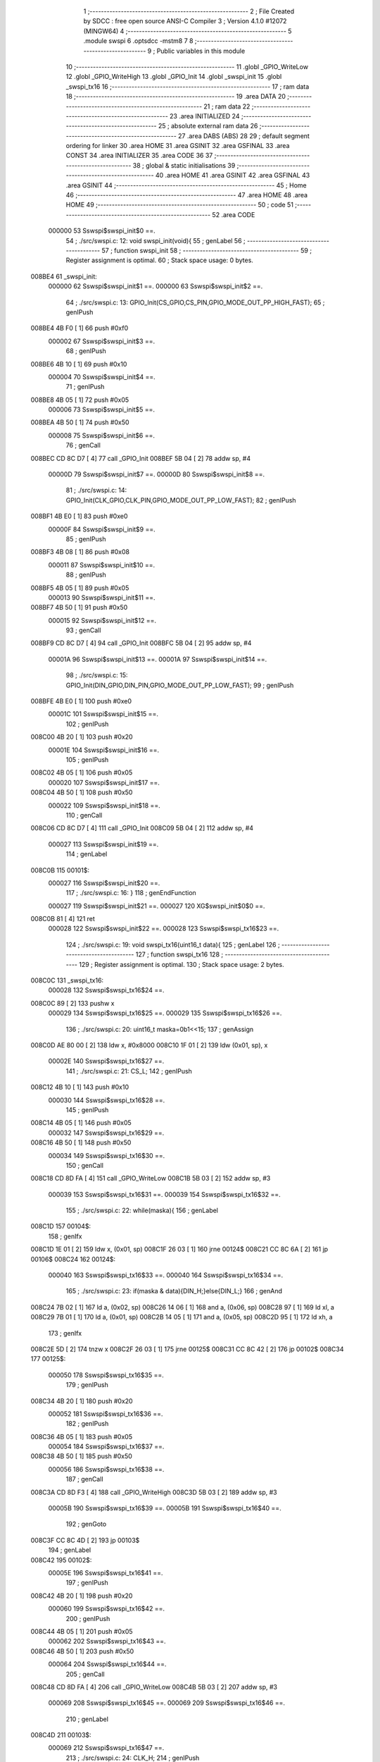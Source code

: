                                       1 ;--------------------------------------------------------
                                      2 ; File Created by SDCC : free open source ANSI-C Compiler
                                      3 ; Version 4.1.0 #12072 (MINGW64)
                                      4 ;--------------------------------------------------------
                                      5 	.module swspi
                                      6 	.optsdcc -mstm8
                                      7 	
                                      8 ;--------------------------------------------------------
                                      9 ; Public variables in this module
                                     10 ;--------------------------------------------------------
                                     11 	.globl _GPIO_WriteLow
                                     12 	.globl _GPIO_WriteHigh
                                     13 	.globl _GPIO_Init
                                     14 	.globl _swspi_init
                                     15 	.globl _swspi_tx16
                                     16 ;--------------------------------------------------------
                                     17 ; ram data
                                     18 ;--------------------------------------------------------
                                     19 	.area DATA
                                     20 ;--------------------------------------------------------
                                     21 ; ram data
                                     22 ;--------------------------------------------------------
                                     23 	.area INITIALIZED
                                     24 ;--------------------------------------------------------
                                     25 ; absolute external ram data
                                     26 ;--------------------------------------------------------
                                     27 	.area DABS (ABS)
                                     28 
                                     29 ; default segment ordering for linker
                                     30 	.area HOME
                                     31 	.area GSINIT
                                     32 	.area GSFINAL
                                     33 	.area CONST
                                     34 	.area INITIALIZER
                                     35 	.area CODE
                                     36 
                                     37 ;--------------------------------------------------------
                                     38 ; global & static initialisations
                                     39 ;--------------------------------------------------------
                                     40 	.area HOME
                                     41 	.area GSINIT
                                     42 	.area GSFINAL
                                     43 	.area GSINIT
                                     44 ;--------------------------------------------------------
                                     45 ; Home
                                     46 ;--------------------------------------------------------
                                     47 	.area HOME
                                     48 	.area HOME
                                     49 ;--------------------------------------------------------
                                     50 ; code
                                     51 ;--------------------------------------------------------
                                     52 	.area CODE
                           000000    53 	Sswspi$swspi_init$0 ==.
                                     54 ;	./src/swspi.c: 12: void swspi_init(void){
                                     55 ; genLabel
                                     56 ;	-----------------------------------------
                                     57 ;	 function swspi_init
                                     58 ;	-----------------------------------------
                                     59 ;	Register assignment is optimal.
                                     60 ;	Stack space usage: 0 bytes.
      008BE4                         61 _swspi_init:
                           000000    62 	Sswspi$swspi_init$1 ==.
                           000000    63 	Sswspi$swspi_init$2 ==.
                                     64 ;	./src/swspi.c: 13: GPIO_Init(CS_GPIO,CS_PIN,GPIO_MODE_OUT_PP_HIGH_FAST);
                                     65 ; genIPush
      008BE4 4B F0            [ 1]   66 	push	#0xf0
                           000002    67 	Sswspi$swspi_init$3 ==.
                                     68 ; genIPush
      008BE6 4B 10            [ 1]   69 	push	#0x10
                           000004    70 	Sswspi$swspi_init$4 ==.
                                     71 ; genIPush
      008BE8 4B 05            [ 1]   72 	push	#0x05
                           000006    73 	Sswspi$swspi_init$5 ==.
      008BEA 4B 50            [ 1]   74 	push	#0x50
                           000008    75 	Sswspi$swspi_init$6 ==.
                                     76 ; genCall
      008BEC CD 8C D7         [ 4]   77 	call	_GPIO_Init
      008BEF 5B 04            [ 2]   78 	addw	sp, #4
                           00000D    79 	Sswspi$swspi_init$7 ==.
                           00000D    80 	Sswspi$swspi_init$8 ==.
                                     81 ;	./src/swspi.c: 14: GPIO_Init(CLK_GPIO,CLK_PIN,GPIO_MODE_OUT_PP_LOW_FAST);
                                     82 ; genIPush
      008BF1 4B E0            [ 1]   83 	push	#0xe0
                           00000F    84 	Sswspi$swspi_init$9 ==.
                                     85 ; genIPush
      008BF3 4B 08            [ 1]   86 	push	#0x08
                           000011    87 	Sswspi$swspi_init$10 ==.
                                     88 ; genIPush
      008BF5 4B 05            [ 1]   89 	push	#0x05
                           000013    90 	Sswspi$swspi_init$11 ==.
      008BF7 4B 50            [ 1]   91 	push	#0x50
                           000015    92 	Sswspi$swspi_init$12 ==.
                                     93 ; genCall
      008BF9 CD 8C D7         [ 4]   94 	call	_GPIO_Init
      008BFC 5B 04            [ 2]   95 	addw	sp, #4
                           00001A    96 	Sswspi$swspi_init$13 ==.
                           00001A    97 	Sswspi$swspi_init$14 ==.
                                     98 ;	./src/swspi.c: 15: GPIO_Init(DIN_GPIO,DIN_PIN,GPIO_MODE_OUT_PP_LOW_FAST);
                                     99 ; genIPush
      008BFE 4B E0            [ 1]  100 	push	#0xe0
                           00001C   101 	Sswspi$swspi_init$15 ==.
                                    102 ; genIPush
      008C00 4B 20            [ 1]  103 	push	#0x20
                           00001E   104 	Sswspi$swspi_init$16 ==.
                                    105 ; genIPush
      008C02 4B 05            [ 1]  106 	push	#0x05
                           000020   107 	Sswspi$swspi_init$17 ==.
      008C04 4B 50            [ 1]  108 	push	#0x50
                           000022   109 	Sswspi$swspi_init$18 ==.
                                    110 ; genCall
      008C06 CD 8C D7         [ 4]  111 	call	_GPIO_Init
      008C09 5B 04            [ 2]  112 	addw	sp, #4
                           000027   113 	Sswspi$swspi_init$19 ==.
                                    114 ; genLabel
      008C0B                        115 00101$:
                           000027   116 	Sswspi$swspi_init$20 ==.
                                    117 ;	./src/swspi.c: 16: }
                                    118 ; genEndFunction
                           000027   119 	Sswspi$swspi_init$21 ==.
                           000027   120 	XG$swspi_init$0$0 ==.
      008C0B 81               [ 4]  121 	ret
                           000028   122 	Sswspi$swspi_init$22 ==.
                           000028   123 	Sswspi$swspi_tx16$23 ==.
                                    124 ;	./src/swspi.c: 19: void swspi_tx16(uint16_t data){
                                    125 ; genLabel
                                    126 ;	-----------------------------------------
                                    127 ;	 function swspi_tx16
                                    128 ;	-----------------------------------------
                                    129 ;	Register assignment is optimal.
                                    130 ;	Stack space usage: 2 bytes.
      008C0C                        131 _swspi_tx16:
                           000028   132 	Sswspi$swspi_tx16$24 ==.
      008C0C 89               [ 2]  133 	pushw	x
                           000029   134 	Sswspi$swspi_tx16$25 ==.
                           000029   135 	Sswspi$swspi_tx16$26 ==.
                                    136 ;	./src/swspi.c: 20: uint16_t maska=0b1<<15; 
                                    137 ; genAssign
      008C0D AE 80 00         [ 2]  138 	ldw	x, #0x8000
      008C10 1F 01            [ 2]  139 	ldw	(0x01, sp), x
                           00002E   140 	Sswspi$swspi_tx16$27 ==.
                                    141 ;	./src/swspi.c: 21: CS_L;										
                                    142 ; genIPush
      008C12 4B 10            [ 1]  143 	push	#0x10
                           000030   144 	Sswspi$swspi_tx16$28 ==.
                                    145 ; genIPush
      008C14 4B 05            [ 1]  146 	push	#0x05
                           000032   147 	Sswspi$swspi_tx16$29 ==.
      008C16 4B 50            [ 1]  148 	push	#0x50
                           000034   149 	Sswspi$swspi_tx16$30 ==.
                                    150 ; genCall
      008C18 CD 8D FA         [ 4]  151 	call	_GPIO_WriteLow
      008C1B 5B 03            [ 2]  152 	addw	sp, #3
                           000039   153 	Sswspi$swspi_tx16$31 ==.
                           000039   154 	Sswspi$swspi_tx16$32 ==.
                                    155 ;	./src/swspi.c: 22: while(maska){
                                    156 ; genLabel
      008C1D                        157 00104$:
                                    158 ; genIfx
      008C1D 1E 01            [ 2]  159 	ldw	x, (0x01, sp)
      008C1F 26 03            [ 1]  160 	jrne	00124$
      008C21 CC 8C 6A         [ 2]  161 	jp	00106$
      008C24                        162 00124$:
                           000040   163 	Sswspi$swspi_tx16$33 ==.
                           000040   164 	Sswspi$swspi_tx16$34 ==.
                                    165 ;	./src/swspi.c: 23: if(maska & data){DIN_H;}else{DIN_L;}
                                    166 ; genAnd
      008C24 7B 02            [ 1]  167 	ld	a, (0x02, sp)
      008C26 14 06            [ 1]  168 	and	a, (0x06, sp)
      008C28 97               [ 1]  169 	ld	xl, a
      008C29 7B 01            [ 1]  170 	ld	a, (0x01, sp)
      008C2B 14 05            [ 1]  171 	and	a, (0x05, sp)
      008C2D 95               [ 1]  172 	ld	xh, a
                                    173 ; genIfx
      008C2E 5D               [ 2]  174 	tnzw	x
      008C2F 26 03            [ 1]  175 	jrne	00125$
      008C31 CC 8C 42         [ 2]  176 	jp	00102$
      008C34                        177 00125$:
                           000050   178 	Sswspi$swspi_tx16$35 ==.
                                    179 ; genIPush
      008C34 4B 20            [ 1]  180 	push	#0x20
                           000052   181 	Sswspi$swspi_tx16$36 ==.
                                    182 ; genIPush
      008C36 4B 05            [ 1]  183 	push	#0x05
                           000054   184 	Sswspi$swspi_tx16$37 ==.
      008C38 4B 50            [ 1]  185 	push	#0x50
                           000056   186 	Sswspi$swspi_tx16$38 ==.
                                    187 ; genCall
      008C3A CD 8D F3         [ 4]  188 	call	_GPIO_WriteHigh
      008C3D 5B 03            [ 2]  189 	addw	sp, #3
                           00005B   190 	Sswspi$swspi_tx16$39 ==.
                           00005B   191 	Sswspi$swspi_tx16$40 ==.
                                    192 ; genGoto
      008C3F CC 8C 4D         [ 2]  193 	jp	00103$
                                    194 ; genLabel
      008C42                        195 00102$:
                           00005E   196 	Sswspi$swspi_tx16$41 ==.
                                    197 ; genIPush
      008C42 4B 20            [ 1]  198 	push	#0x20
                           000060   199 	Sswspi$swspi_tx16$42 ==.
                                    200 ; genIPush
      008C44 4B 05            [ 1]  201 	push	#0x05
                           000062   202 	Sswspi$swspi_tx16$43 ==.
      008C46 4B 50            [ 1]  203 	push	#0x50
                           000064   204 	Sswspi$swspi_tx16$44 ==.
                                    205 ; genCall
      008C48 CD 8D FA         [ 4]  206 	call	_GPIO_WriteLow
      008C4B 5B 03            [ 2]  207 	addw	sp, #3
                           000069   208 	Sswspi$swspi_tx16$45 ==.
                           000069   209 	Sswspi$swspi_tx16$46 ==.
                                    210 ; genLabel
      008C4D                        211 00103$:
                           000069   212 	Sswspi$swspi_tx16$47 ==.
                                    213 ;	./src/swspi.c: 24: CLK_H;
                                    214 ; genIPush
      008C4D 4B 08            [ 1]  215 	push	#0x08
                           00006B   216 	Sswspi$swspi_tx16$48 ==.
                                    217 ; genIPush
      008C4F 4B 05            [ 1]  218 	push	#0x05
                           00006D   219 	Sswspi$swspi_tx16$49 ==.
      008C51 4B 50            [ 1]  220 	push	#0x50
                           00006F   221 	Sswspi$swspi_tx16$50 ==.
                                    222 ; genCall
      008C53 CD 8D F3         [ 4]  223 	call	_GPIO_WriteHigh
      008C56 5B 03            [ 2]  224 	addw	sp, #3
                           000074   225 	Sswspi$swspi_tx16$51 ==.
                           000074   226 	Sswspi$swspi_tx16$52 ==.
                                    227 ;	./src/swspi.c: 25: maska = maska >> 1;
                                    228 ; genRightShiftLiteral
      008C58 04 01            [ 1]  229 	srl	(0x01, sp)
      008C5A 06 02            [ 1]  230 	rrc	(0x02, sp)
                           000078   231 	Sswspi$swspi_tx16$53 ==.
                                    232 ;	./src/swspi.c: 26: CLK_L;
                                    233 ; genIPush
      008C5C 4B 08            [ 1]  234 	push	#0x08
                           00007A   235 	Sswspi$swspi_tx16$54 ==.
                                    236 ; genIPush
      008C5E 4B 05            [ 1]  237 	push	#0x05
                           00007C   238 	Sswspi$swspi_tx16$55 ==.
      008C60 4B 50            [ 1]  239 	push	#0x50
                           00007E   240 	Sswspi$swspi_tx16$56 ==.
                                    241 ; genCall
      008C62 CD 8D FA         [ 4]  242 	call	_GPIO_WriteLow
      008C65 5B 03            [ 2]  243 	addw	sp, #3
                           000083   244 	Sswspi$swspi_tx16$57 ==.
                           000083   245 	Sswspi$swspi_tx16$58 ==.
                                    246 ; genGoto
      008C67 CC 8C 1D         [ 2]  247 	jp	00104$
                                    248 ; genLabel
      008C6A                        249 00106$:
                           000086   250 	Sswspi$swspi_tx16$59 ==.
                                    251 ;	./src/swspi.c: 28: CS_H;
                                    252 ; genIPush
      008C6A 4B 10            [ 1]  253 	push	#0x10
                           000088   254 	Sswspi$swspi_tx16$60 ==.
                                    255 ; genIPush
      008C6C 4B 05            [ 1]  256 	push	#0x05
                           00008A   257 	Sswspi$swspi_tx16$61 ==.
      008C6E 4B 50            [ 1]  258 	push	#0x50
                           00008C   259 	Sswspi$swspi_tx16$62 ==.
                                    260 ; genCall
      008C70 CD 8D F3         [ 4]  261 	call	_GPIO_WriteHigh
      008C73 5B 03            [ 2]  262 	addw	sp, #3
                           000091   263 	Sswspi$swspi_tx16$63 ==.
                                    264 ; genLabel
      008C75                        265 00107$:
                           000091   266 	Sswspi$swspi_tx16$64 ==.
                                    267 ;	./src/swspi.c: 29: }
                                    268 ; genEndFunction
      008C75 85               [ 2]  269 	popw	x
                           000092   270 	Sswspi$swspi_tx16$65 ==.
                           000092   271 	Sswspi$swspi_tx16$66 ==.
                           000092   272 	XG$swspi_tx16$0$0 ==.
      008C76 81               [ 4]  273 	ret
                           000093   274 	Sswspi$swspi_tx16$67 ==.
                                    275 	.area CODE
                                    276 	.area CONST
                                    277 	.area INITIALIZER
                                    278 	.area CABS (ABS)
                                    279 
                                    280 	.area .debug_line (NOLOAD)
      001064 00 00 00 E2            281 	.dw	0,Ldebug_line_end-Ldebug_line_start
      001068                        282 Ldebug_line_start:
      001068 00 02                  283 	.dw	2
      00106A 00 00 00 6E            284 	.dw	0,Ldebug_line_stmt-6-Ldebug_line_start
      00106E 01                     285 	.db	1
      00106F 01                     286 	.db	1
      001070 FB                     287 	.db	-5
      001071 0F                     288 	.db	15
      001072 0A                     289 	.db	10
      001073 00                     290 	.db	0
      001074 01                     291 	.db	1
      001075 01                     292 	.db	1
      001076 01                     293 	.db	1
      001077 01                     294 	.db	1
      001078 00                     295 	.db	0
      001079 00                     296 	.db	0
      00107A 00                     297 	.db	0
      00107B 01                     298 	.db	1
      00107C 43 3A 5C 50 72 6F 67   299 	.ascii "C:\Program Files\SDCC\bin\..\include\stm8"
             72 61 6D 20 46 69 6C
             65 73 5C 53 44 43 43
             08 69 6E 5C 2E 2E 5C
             69 6E 63 6C 75 64 65
             5C 73 74 6D 38
      0010A4 00                     300 	.db	0
      0010A5 43 3A 5C 50 72 6F 67   301 	.ascii "C:\Program Files\SDCC\bin\..\include"
             72 61 6D 20 46 69 6C
             65 73 5C 53 44 43 43
             08 69 6E 5C 2E 2E 5C
             69 6E 63 6C 75 64 65
      0010C8 00                     302 	.db	0
      0010C9 00                     303 	.db	0
      0010CA 2E 2F 73 72 63 2F 73   304 	.ascii "./src/swspi.c"
             77 73 70 69 2E 63
      0010D7 00                     305 	.db	0
      0010D8 00                     306 	.uleb128	0
      0010D9 00                     307 	.uleb128	0
      0010DA 00                     308 	.uleb128	0
      0010DB 00                     309 	.db	0
      0010DC                        310 Ldebug_line_stmt:
      0010DC 00                     311 	.db	0
      0010DD 05                     312 	.uleb128	5
      0010DE 02                     313 	.db	2
      0010DF 00 00 8B E4            314 	.dw	0,(Sswspi$swspi_init$0)
      0010E3 03                     315 	.db	3
      0010E4 0B                     316 	.sleb128	11
      0010E5 01                     317 	.db	1
      0010E6 09                     318 	.db	9
      0010E7 00 00                  319 	.dw	Sswspi$swspi_init$2-Sswspi$swspi_init$0
      0010E9 03                     320 	.db	3
      0010EA 01                     321 	.sleb128	1
      0010EB 01                     322 	.db	1
      0010EC 09                     323 	.db	9
      0010ED 00 0D                  324 	.dw	Sswspi$swspi_init$8-Sswspi$swspi_init$2
      0010EF 03                     325 	.db	3
      0010F0 01                     326 	.sleb128	1
      0010F1 01                     327 	.db	1
      0010F2 09                     328 	.db	9
      0010F3 00 0D                  329 	.dw	Sswspi$swspi_init$14-Sswspi$swspi_init$8
      0010F5 03                     330 	.db	3
      0010F6 01                     331 	.sleb128	1
      0010F7 01                     332 	.db	1
      0010F8 09                     333 	.db	9
      0010F9 00 0D                  334 	.dw	Sswspi$swspi_init$20-Sswspi$swspi_init$14
      0010FB 03                     335 	.db	3
      0010FC 01                     336 	.sleb128	1
      0010FD 01                     337 	.db	1
      0010FE 09                     338 	.db	9
      0010FF 00 01                  339 	.dw	1+Sswspi$swspi_init$21-Sswspi$swspi_init$20
      001101 00                     340 	.db	0
      001102 01                     341 	.uleb128	1
      001103 01                     342 	.db	1
      001104 00                     343 	.db	0
      001105 05                     344 	.uleb128	5
      001106 02                     345 	.db	2
      001107 00 00 8C 0C            346 	.dw	0,(Sswspi$swspi_tx16$23)
      00110B 03                     347 	.db	3
      00110C 12                     348 	.sleb128	18
      00110D 01                     349 	.db	1
      00110E 09                     350 	.db	9
      00110F 00 01                  351 	.dw	Sswspi$swspi_tx16$26-Sswspi$swspi_tx16$23
      001111 03                     352 	.db	3
      001112 01                     353 	.sleb128	1
      001113 01                     354 	.db	1
      001114 09                     355 	.db	9
      001115 00 05                  356 	.dw	Sswspi$swspi_tx16$27-Sswspi$swspi_tx16$26
      001117 03                     357 	.db	3
      001118 01                     358 	.sleb128	1
      001119 01                     359 	.db	1
      00111A 09                     360 	.db	9
      00111B 00 0B                  361 	.dw	Sswspi$swspi_tx16$32-Sswspi$swspi_tx16$27
      00111D 03                     362 	.db	3
      00111E 01                     363 	.sleb128	1
      00111F 01                     364 	.db	1
      001120 09                     365 	.db	9
      001121 00 07                  366 	.dw	Sswspi$swspi_tx16$34-Sswspi$swspi_tx16$32
      001123 03                     367 	.db	3
      001124 01                     368 	.sleb128	1
      001125 01                     369 	.db	1
      001126 09                     370 	.db	9
      001127 00 29                  371 	.dw	Sswspi$swspi_tx16$47-Sswspi$swspi_tx16$34
      001129 03                     372 	.db	3
      00112A 01                     373 	.sleb128	1
      00112B 01                     374 	.db	1
      00112C 09                     375 	.db	9
      00112D 00 0B                  376 	.dw	Sswspi$swspi_tx16$52-Sswspi$swspi_tx16$47
      00112F 03                     377 	.db	3
      001130 01                     378 	.sleb128	1
      001131 01                     379 	.db	1
      001132 09                     380 	.db	9
      001133 00 04                  381 	.dw	Sswspi$swspi_tx16$53-Sswspi$swspi_tx16$52
      001135 03                     382 	.db	3
      001136 01                     383 	.sleb128	1
      001137 01                     384 	.db	1
      001138 09                     385 	.db	9
      001139 00 0E                  386 	.dw	Sswspi$swspi_tx16$59-Sswspi$swspi_tx16$53
      00113B 03                     387 	.db	3
      00113C 02                     388 	.sleb128	2
      00113D 01                     389 	.db	1
      00113E 09                     390 	.db	9
      00113F 00 0B                  391 	.dw	Sswspi$swspi_tx16$64-Sswspi$swspi_tx16$59
      001141 03                     392 	.db	3
      001142 01                     393 	.sleb128	1
      001143 01                     394 	.db	1
      001144 09                     395 	.db	9
      001145 00 02                  396 	.dw	1+Sswspi$swspi_tx16$66-Sswspi$swspi_tx16$64
      001147 00                     397 	.db	0
      001148 01                     398 	.uleb128	1
      001149 01                     399 	.db	1
      00114A                        400 Ldebug_line_end:
                                    401 
                                    402 	.area .debug_loc (NOLOAD)
      0020BC                        403 Ldebug_loc_start:
      0020BC 00 00 8C 76            404 	.dw	0,(Sswspi$swspi_tx16$65)
      0020C0 00 00 8C 77            405 	.dw	0,(Sswspi$swspi_tx16$67)
      0020C4 00 02                  406 	.dw	2
      0020C6 78                     407 	.db	120
      0020C7 01                     408 	.sleb128	1
      0020C8 00 00 8C 75            409 	.dw	0,(Sswspi$swspi_tx16$63)
      0020CC 00 00 8C 76            410 	.dw	0,(Sswspi$swspi_tx16$65)
      0020D0 00 02                  411 	.dw	2
      0020D2 78                     412 	.db	120
      0020D3 03                     413 	.sleb128	3
      0020D4 00 00 8C 70            414 	.dw	0,(Sswspi$swspi_tx16$62)
      0020D8 00 00 8C 75            415 	.dw	0,(Sswspi$swspi_tx16$63)
      0020DC 00 02                  416 	.dw	2
      0020DE 78                     417 	.db	120
      0020DF 06                     418 	.sleb128	6
      0020E0 00 00 8C 6E            419 	.dw	0,(Sswspi$swspi_tx16$61)
      0020E4 00 00 8C 70            420 	.dw	0,(Sswspi$swspi_tx16$62)
      0020E8 00 02                  421 	.dw	2
      0020EA 78                     422 	.db	120
      0020EB 05                     423 	.sleb128	5
      0020EC 00 00 8C 6C            424 	.dw	0,(Sswspi$swspi_tx16$60)
      0020F0 00 00 8C 6E            425 	.dw	0,(Sswspi$swspi_tx16$61)
      0020F4 00 02                  426 	.dw	2
      0020F6 78                     427 	.db	120
      0020F7 04                     428 	.sleb128	4
      0020F8 00 00 8C 67            429 	.dw	0,(Sswspi$swspi_tx16$57)
      0020FC 00 00 8C 6C            430 	.dw	0,(Sswspi$swspi_tx16$60)
      002100 00 02                  431 	.dw	2
      002102 78                     432 	.db	120
      002103 03                     433 	.sleb128	3
      002104 00 00 8C 62            434 	.dw	0,(Sswspi$swspi_tx16$56)
      002108 00 00 8C 67            435 	.dw	0,(Sswspi$swspi_tx16$57)
      00210C 00 02                  436 	.dw	2
      00210E 78                     437 	.db	120
      00210F 06                     438 	.sleb128	6
      002110 00 00 8C 60            439 	.dw	0,(Sswspi$swspi_tx16$55)
      002114 00 00 8C 62            440 	.dw	0,(Sswspi$swspi_tx16$56)
      002118 00 02                  441 	.dw	2
      00211A 78                     442 	.db	120
      00211B 05                     443 	.sleb128	5
      00211C 00 00 8C 5E            444 	.dw	0,(Sswspi$swspi_tx16$54)
      002120 00 00 8C 60            445 	.dw	0,(Sswspi$swspi_tx16$55)
      002124 00 02                  446 	.dw	2
      002126 78                     447 	.db	120
      002127 04                     448 	.sleb128	4
      002128 00 00 8C 58            449 	.dw	0,(Sswspi$swspi_tx16$51)
      00212C 00 00 8C 5E            450 	.dw	0,(Sswspi$swspi_tx16$54)
      002130 00 02                  451 	.dw	2
      002132 78                     452 	.db	120
      002133 03                     453 	.sleb128	3
      002134 00 00 8C 53            454 	.dw	0,(Sswspi$swspi_tx16$50)
      002138 00 00 8C 58            455 	.dw	0,(Sswspi$swspi_tx16$51)
      00213C 00 02                  456 	.dw	2
      00213E 78                     457 	.db	120
      00213F 06                     458 	.sleb128	6
      002140 00 00 8C 51            459 	.dw	0,(Sswspi$swspi_tx16$49)
      002144 00 00 8C 53            460 	.dw	0,(Sswspi$swspi_tx16$50)
      002148 00 02                  461 	.dw	2
      00214A 78                     462 	.db	120
      00214B 05                     463 	.sleb128	5
      00214C 00 00 8C 4F            464 	.dw	0,(Sswspi$swspi_tx16$48)
      002150 00 00 8C 51            465 	.dw	0,(Sswspi$swspi_tx16$49)
      002154 00 02                  466 	.dw	2
      002156 78                     467 	.db	120
      002157 04                     468 	.sleb128	4
      002158 00 00 8C 4D            469 	.dw	0,(Sswspi$swspi_tx16$45)
      00215C 00 00 8C 4F            470 	.dw	0,(Sswspi$swspi_tx16$48)
      002160 00 02                  471 	.dw	2
      002162 78                     472 	.db	120
      002163 03                     473 	.sleb128	3
      002164 00 00 8C 48            474 	.dw	0,(Sswspi$swspi_tx16$44)
      002168 00 00 8C 4D            475 	.dw	0,(Sswspi$swspi_tx16$45)
      00216C 00 02                  476 	.dw	2
      00216E 78                     477 	.db	120
      00216F 06                     478 	.sleb128	6
      002170 00 00 8C 46            479 	.dw	0,(Sswspi$swspi_tx16$43)
      002174 00 00 8C 48            480 	.dw	0,(Sswspi$swspi_tx16$44)
      002178 00 02                  481 	.dw	2
      00217A 78                     482 	.db	120
      00217B 05                     483 	.sleb128	5
      00217C 00 00 8C 44            484 	.dw	0,(Sswspi$swspi_tx16$42)
      002180 00 00 8C 46            485 	.dw	0,(Sswspi$swspi_tx16$43)
      002184 00 02                  486 	.dw	2
      002186 78                     487 	.db	120
      002187 04                     488 	.sleb128	4
      002188 00 00 8C 3F            489 	.dw	0,(Sswspi$swspi_tx16$39)
      00218C 00 00 8C 44            490 	.dw	0,(Sswspi$swspi_tx16$42)
      002190 00 02                  491 	.dw	2
      002192 78                     492 	.db	120
      002193 03                     493 	.sleb128	3
      002194 00 00 8C 3A            494 	.dw	0,(Sswspi$swspi_tx16$38)
      002198 00 00 8C 3F            495 	.dw	0,(Sswspi$swspi_tx16$39)
      00219C 00 02                  496 	.dw	2
      00219E 78                     497 	.db	120
      00219F 06                     498 	.sleb128	6
      0021A0 00 00 8C 38            499 	.dw	0,(Sswspi$swspi_tx16$37)
      0021A4 00 00 8C 3A            500 	.dw	0,(Sswspi$swspi_tx16$38)
      0021A8 00 02                  501 	.dw	2
      0021AA 78                     502 	.db	120
      0021AB 05                     503 	.sleb128	5
      0021AC 00 00 8C 36            504 	.dw	0,(Sswspi$swspi_tx16$36)
      0021B0 00 00 8C 38            505 	.dw	0,(Sswspi$swspi_tx16$37)
      0021B4 00 02                  506 	.dw	2
      0021B6 78                     507 	.db	120
      0021B7 04                     508 	.sleb128	4
      0021B8 00 00 8C 1D            509 	.dw	0,(Sswspi$swspi_tx16$31)
      0021BC 00 00 8C 36            510 	.dw	0,(Sswspi$swspi_tx16$36)
      0021C0 00 02                  511 	.dw	2
      0021C2 78                     512 	.db	120
      0021C3 03                     513 	.sleb128	3
      0021C4 00 00 8C 18            514 	.dw	0,(Sswspi$swspi_tx16$30)
      0021C8 00 00 8C 1D            515 	.dw	0,(Sswspi$swspi_tx16$31)
      0021CC 00 02                  516 	.dw	2
      0021CE 78                     517 	.db	120
      0021CF 06                     518 	.sleb128	6
      0021D0 00 00 8C 16            519 	.dw	0,(Sswspi$swspi_tx16$29)
      0021D4 00 00 8C 18            520 	.dw	0,(Sswspi$swspi_tx16$30)
      0021D8 00 02                  521 	.dw	2
      0021DA 78                     522 	.db	120
      0021DB 05                     523 	.sleb128	5
      0021DC 00 00 8C 14            524 	.dw	0,(Sswspi$swspi_tx16$28)
      0021E0 00 00 8C 16            525 	.dw	0,(Sswspi$swspi_tx16$29)
      0021E4 00 02                  526 	.dw	2
      0021E6 78                     527 	.db	120
      0021E7 04                     528 	.sleb128	4
      0021E8 00 00 8C 0D            529 	.dw	0,(Sswspi$swspi_tx16$25)
      0021EC 00 00 8C 14            530 	.dw	0,(Sswspi$swspi_tx16$28)
      0021F0 00 02                  531 	.dw	2
      0021F2 78                     532 	.db	120
      0021F3 03                     533 	.sleb128	3
      0021F4 00 00 8C 0C            534 	.dw	0,(Sswspi$swspi_tx16$24)
      0021F8 00 00 8C 0D            535 	.dw	0,(Sswspi$swspi_tx16$25)
      0021FC 00 02                  536 	.dw	2
      0021FE 78                     537 	.db	120
      0021FF 01                     538 	.sleb128	1
      002200 00 00 00 00            539 	.dw	0,0
      002204 00 00 00 00            540 	.dw	0,0
      002208 00 00 8C 0B            541 	.dw	0,(Sswspi$swspi_init$19)
      00220C 00 00 8C 0C            542 	.dw	0,(Sswspi$swspi_init$22)
      002210 00 02                  543 	.dw	2
      002212 78                     544 	.db	120
      002213 01                     545 	.sleb128	1
      002214 00 00 8C 06            546 	.dw	0,(Sswspi$swspi_init$18)
      002218 00 00 8C 0B            547 	.dw	0,(Sswspi$swspi_init$19)
      00221C 00 02                  548 	.dw	2
      00221E 78                     549 	.db	120
      00221F 05                     550 	.sleb128	5
      002220 00 00 8C 04            551 	.dw	0,(Sswspi$swspi_init$17)
      002224 00 00 8C 06            552 	.dw	0,(Sswspi$swspi_init$18)
      002228 00 02                  553 	.dw	2
      00222A 78                     554 	.db	120
      00222B 04                     555 	.sleb128	4
      00222C 00 00 8C 02            556 	.dw	0,(Sswspi$swspi_init$16)
      002230 00 00 8C 04            557 	.dw	0,(Sswspi$swspi_init$17)
      002234 00 02                  558 	.dw	2
      002236 78                     559 	.db	120
      002237 03                     560 	.sleb128	3
      002238 00 00 8C 00            561 	.dw	0,(Sswspi$swspi_init$15)
      00223C 00 00 8C 02            562 	.dw	0,(Sswspi$swspi_init$16)
      002240 00 02                  563 	.dw	2
      002242 78                     564 	.db	120
      002243 02                     565 	.sleb128	2
      002244 00 00 8B FE            566 	.dw	0,(Sswspi$swspi_init$13)
      002248 00 00 8C 00            567 	.dw	0,(Sswspi$swspi_init$15)
      00224C 00 02                  568 	.dw	2
      00224E 78                     569 	.db	120
      00224F 01                     570 	.sleb128	1
      002250 00 00 8B F9            571 	.dw	0,(Sswspi$swspi_init$12)
      002254 00 00 8B FE            572 	.dw	0,(Sswspi$swspi_init$13)
      002258 00 02                  573 	.dw	2
      00225A 78                     574 	.db	120
      00225B 05                     575 	.sleb128	5
      00225C 00 00 8B F7            576 	.dw	0,(Sswspi$swspi_init$11)
      002260 00 00 8B F9            577 	.dw	0,(Sswspi$swspi_init$12)
      002264 00 02                  578 	.dw	2
      002266 78                     579 	.db	120
      002267 04                     580 	.sleb128	4
      002268 00 00 8B F5            581 	.dw	0,(Sswspi$swspi_init$10)
      00226C 00 00 8B F7            582 	.dw	0,(Sswspi$swspi_init$11)
      002270 00 02                  583 	.dw	2
      002272 78                     584 	.db	120
      002273 03                     585 	.sleb128	3
      002274 00 00 8B F3            586 	.dw	0,(Sswspi$swspi_init$9)
      002278 00 00 8B F5            587 	.dw	0,(Sswspi$swspi_init$10)
      00227C 00 02                  588 	.dw	2
      00227E 78                     589 	.db	120
      00227F 02                     590 	.sleb128	2
      002280 00 00 8B F1            591 	.dw	0,(Sswspi$swspi_init$7)
      002284 00 00 8B F3            592 	.dw	0,(Sswspi$swspi_init$9)
      002288 00 02                  593 	.dw	2
      00228A 78                     594 	.db	120
      00228B 01                     595 	.sleb128	1
      00228C 00 00 8B EC            596 	.dw	0,(Sswspi$swspi_init$6)
      002290 00 00 8B F1            597 	.dw	0,(Sswspi$swspi_init$7)
      002294 00 02                  598 	.dw	2
      002296 78                     599 	.db	120
      002297 05                     600 	.sleb128	5
      002298 00 00 8B EA            601 	.dw	0,(Sswspi$swspi_init$5)
      00229C 00 00 8B EC            602 	.dw	0,(Sswspi$swspi_init$6)
      0022A0 00 02                  603 	.dw	2
      0022A2 78                     604 	.db	120
      0022A3 04                     605 	.sleb128	4
      0022A4 00 00 8B E8            606 	.dw	0,(Sswspi$swspi_init$4)
      0022A8 00 00 8B EA            607 	.dw	0,(Sswspi$swspi_init$5)
      0022AC 00 02                  608 	.dw	2
      0022AE 78                     609 	.db	120
      0022AF 03                     610 	.sleb128	3
      0022B0 00 00 8B E6            611 	.dw	0,(Sswspi$swspi_init$3)
      0022B4 00 00 8B E8            612 	.dw	0,(Sswspi$swspi_init$4)
      0022B8 00 02                  613 	.dw	2
      0022BA 78                     614 	.db	120
      0022BB 02                     615 	.sleb128	2
      0022BC 00 00 8B E4            616 	.dw	0,(Sswspi$swspi_init$1)
      0022C0 00 00 8B E6            617 	.dw	0,(Sswspi$swspi_init$3)
      0022C4 00 02                  618 	.dw	2
      0022C6 78                     619 	.db	120
      0022C7 01                     620 	.sleb128	1
      0022C8 00 00 00 00            621 	.dw	0,0
      0022CC 00 00 00 00            622 	.dw	0,0
                                    623 
                                    624 	.area .debug_abbrev (NOLOAD)
      000334                        625 Ldebug_abbrev:
      000334 04                     626 	.uleb128	4
      000335 05                     627 	.uleb128	5
      000336 00                     628 	.db	0
      000337 02                     629 	.uleb128	2
      000338 0A                     630 	.uleb128	10
      000339 03                     631 	.uleb128	3
      00033A 08                     632 	.uleb128	8
      00033B 49                     633 	.uleb128	73
      00033C 13                     634 	.uleb128	19
      00033D 00                     635 	.uleb128	0
      00033E 00                     636 	.uleb128	0
      00033F 03                     637 	.uleb128	3
      000340 2E                     638 	.uleb128	46
      000341 01                     639 	.db	1
      000342 01                     640 	.uleb128	1
      000343 13                     641 	.uleb128	19
      000344 03                     642 	.uleb128	3
      000345 08                     643 	.uleb128	8
      000346 11                     644 	.uleb128	17
      000347 01                     645 	.uleb128	1
      000348 12                     646 	.uleb128	18
      000349 01                     647 	.uleb128	1
      00034A 3F                     648 	.uleb128	63
      00034B 0C                     649 	.uleb128	12
      00034C 40                     650 	.uleb128	64
      00034D 06                     651 	.uleb128	6
      00034E 00                     652 	.uleb128	0
      00034F 00                     653 	.uleb128	0
      000350 07                     654 	.uleb128	7
      000351 34                     655 	.uleb128	52
      000352 00                     656 	.db	0
      000353 02                     657 	.uleb128	2
      000354 0A                     658 	.uleb128	10
      000355 03                     659 	.uleb128	3
      000356 08                     660 	.uleb128	8
      000357 49                     661 	.uleb128	73
      000358 13                     662 	.uleb128	19
      000359 00                     663 	.uleb128	0
      00035A 00                     664 	.uleb128	0
      00035B 01                     665 	.uleb128	1
      00035C 11                     666 	.uleb128	17
      00035D 01                     667 	.db	1
      00035E 03                     668 	.uleb128	3
      00035F 08                     669 	.uleb128	8
      000360 10                     670 	.uleb128	16
      000361 06                     671 	.uleb128	6
      000362 13                     672 	.uleb128	19
      000363 0B                     673 	.uleb128	11
      000364 25                     674 	.uleb128	37
      000365 08                     675 	.uleb128	8
      000366 00                     676 	.uleb128	0
      000367 00                     677 	.uleb128	0
      000368 06                     678 	.uleb128	6
      000369 0B                     679 	.uleb128	11
      00036A 00                     680 	.db	0
      00036B 11                     681 	.uleb128	17
      00036C 01                     682 	.uleb128	1
      00036D 12                     683 	.uleb128	18
      00036E 01                     684 	.uleb128	1
      00036F 00                     685 	.uleb128	0
      000370 00                     686 	.uleb128	0
      000371 02                     687 	.uleb128	2
      000372 2E                     688 	.uleb128	46
      000373 00                     689 	.db	0
      000374 03                     690 	.uleb128	3
      000375 08                     691 	.uleb128	8
      000376 11                     692 	.uleb128	17
      000377 01                     693 	.uleb128	1
      000378 12                     694 	.uleb128	18
      000379 01                     695 	.uleb128	1
      00037A 3F                     696 	.uleb128	63
      00037B 0C                     697 	.uleb128	12
      00037C 40                     698 	.uleb128	64
      00037D 06                     699 	.uleb128	6
      00037E 00                     700 	.uleb128	0
      00037F 00                     701 	.uleb128	0
      000380 05                     702 	.uleb128	5
      000381 0B                     703 	.uleb128	11
      000382 01                     704 	.db	1
      000383 01                     705 	.uleb128	1
      000384 13                     706 	.uleb128	19
      000385 11                     707 	.uleb128	17
      000386 01                     708 	.uleb128	1
      000387 12                     709 	.uleb128	18
      000388 01                     710 	.uleb128	1
      000389 00                     711 	.uleb128	0
      00038A 00                     712 	.uleb128	0
      00038B 08                     713 	.uleb128	8
      00038C 24                     714 	.uleb128	36
      00038D 00                     715 	.db	0
      00038E 03                     716 	.uleb128	3
      00038F 08                     717 	.uleb128	8
      000390 0B                     718 	.uleb128	11
      000391 0B                     719 	.uleb128	11
      000392 3E                     720 	.uleb128	62
      000393 0B                     721 	.uleb128	11
      000394 00                     722 	.uleb128	0
      000395 00                     723 	.uleb128	0
      000396 00                     724 	.uleb128	0
                                    725 
                                    726 	.area .debug_info (NOLOAD)
      00164D 00 00 00 BA            727 	.dw	0,Ldebug_info_end-Ldebug_info_start
      001651                        728 Ldebug_info_start:
      001651 00 02                  729 	.dw	2
      001653 00 00 03 34            730 	.dw	0,(Ldebug_abbrev)
      001657 04                     731 	.db	4
      001658 01                     732 	.uleb128	1
      001659 2E 2F 73 72 63 2F 73   733 	.ascii "./src/swspi.c"
             77 73 70 69 2E 63
      001666 00                     734 	.db	0
      001667 00 00 10 64            735 	.dw	0,(Ldebug_line_start+-4)
      00166B 01                     736 	.db	1
      00166C 53 44 43 43 20 76 65   737 	.ascii "SDCC version 4.1.0 #12072"
             72 73 69 6F 6E 20 34
             2E 31 2E 30 20 23 31
             32 30 37 32
      001685 00                     738 	.db	0
      001686 02                     739 	.uleb128	2
      001687 73 77 73 70 69 5F 69   740 	.ascii "swspi_init"
             6E 69 74
      001691 00                     741 	.db	0
      001692 00 00 8B E4            742 	.dw	0,(_swspi_init)
      001696 00 00 8C 0C            743 	.dw	0,(XG$swspi_init$0$0+1)
      00169A 01                     744 	.db	1
      00169B 00 00 22 08            745 	.dw	0,(Ldebug_loc_start+332)
      00169F 03                     746 	.uleb128	3
      0016A0 00 00 00 AB            747 	.dw	0,171
      0016A4 73 77 73 70 69 5F 74   748 	.ascii "swspi_tx16"
             78 31 36
      0016AE 00                     749 	.db	0
      0016AF 00 00 8C 0C            750 	.dw	0,(_swspi_tx16)
      0016B3 00 00 8C 77            751 	.dw	0,(XG$swspi_tx16$0$0+1)
      0016B7 01                     752 	.db	1
      0016B8 00 00 20 BC            753 	.dw	0,(Ldebug_loc_start)
      0016BC 04                     754 	.uleb128	4
      0016BD 02                     755 	.db	2
      0016BE 91                     756 	.db	145
      0016BF 02                     757 	.sleb128	2
      0016C0 64 61 74 61            758 	.ascii "data"
      0016C4 00                     759 	.db	0
      0016C5 00 00 00 AB            760 	.dw	0,171
      0016C9 05                     761 	.uleb128	5
      0016CA 00 00 00 9C            762 	.dw	0,156
      0016CE 00 00 8C 24            763 	.dw	0,(Sswspi$swspi_tx16$33)
      0016D2 00 00 8C 67            764 	.dw	0,(Sswspi$swspi_tx16$58)
      0016D6 06                     765 	.uleb128	6
      0016D7 00 00 8C 34            766 	.dw	0,(Sswspi$swspi_tx16$35)
      0016DB 00 00 8C 3F            767 	.dw	0,(Sswspi$swspi_tx16$40)
      0016DF 06                     768 	.uleb128	6
      0016E0 00 00 8C 42            769 	.dw	0,(Sswspi$swspi_tx16$41)
      0016E4 00 00 8C 4D            770 	.dw	0,(Sswspi$swspi_tx16$46)
      0016E8 00                     771 	.uleb128	0
      0016E9 07                     772 	.uleb128	7
      0016EA 02                     773 	.db	2
      0016EB 91                     774 	.db	145
      0016EC 7E                     775 	.sleb128	-2
      0016ED 6D 61 73 6B 61         776 	.ascii "maska"
      0016F2 00                     777 	.db	0
      0016F3 00 00 00 AB            778 	.dw	0,171
      0016F7 00                     779 	.uleb128	0
      0016F8 08                     780 	.uleb128	8
      0016F9 75 6E 73 69 67 6E 65   781 	.ascii "unsigned int"
             64 20 69 6E 74
      001705 00                     782 	.db	0
      001706 02                     783 	.db	2
      001707 07                     784 	.db	7
      001708 00                     785 	.uleb128	0
      001709 00                     786 	.uleb128	0
      00170A 00                     787 	.uleb128	0
      00170B                        788 Ldebug_info_end:
                                    789 
                                    790 	.area .debug_pubnames (NOLOAD)
      0004FA 00 00 00 2C            791 	.dw	0,Ldebug_pubnames_end-Ldebug_pubnames_start
      0004FE                        792 Ldebug_pubnames_start:
      0004FE 00 02                  793 	.dw	2
      000500 00 00 16 4D            794 	.dw	0,(Ldebug_info_start-4)
      000504 00 00 00 BE            795 	.dw	0,4+Ldebug_info_end-Ldebug_info_start
      000508 00 00 00 39            796 	.dw	0,57
      00050C 73 77 73 70 69 5F 69   797 	.ascii "swspi_init"
             6E 69 74
      000516 00                     798 	.db	0
      000517 00 00 00 52            799 	.dw	0,82
      00051B 73 77 73 70 69 5F 74   800 	.ascii "swspi_tx16"
             78 31 36
      000525 00                     801 	.db	0
      000526 00 00 00 00            802 	.dw	0,0
      00052A                        803 Ldebug_pubnames_end:
                                    804 
                                    805 	.area .debug_frame (NOLOAD)
      001A33 00 00                  806 	.dw	0
      001A35 00 0E                  807 	.dw	Ldebug_CIE0_end-Ldebug_CIE0_start
      001A37                        808 Ldebug_CIE0_start:
      001A37 FF FF                  809 	.dw	0xffff
      001A39 FF FF                  810 	.dw	0xffff
      001A3B 01                     811 	.db	1
      001A3C 00                     812 	.db	0
      001A3D 01                     813 	.uleb128	1
      001A3E 7F                     814 	.sleb128	-1
      001A3F 09                     815 	.db	9
      001A40 0C                     816 	.db	12
      001A41 08                     817 	.uleb128	8
      001A42 02                     818 	.uleb128	2
      001A43 89                     819 	.db	137
      001A44 01                     820 	.uleb128	1
      001A45                        821 Ldebug_CIE0_end:
      001A45 00 00 00 C9            822 	.dw	0,201
      001A49 00 00 1A 33            823 	.dw	0,(Ldebug_CIE0_start-4)
      001A4D 00 00 8C 0C            824 	.dw	0,(Sswspi$swspi_tx16$24)	;initial loc
      001A51 00 00 00 6B            825 	.dw	0,Sswspi$swspi_tx16$67-Sswspi$swspi_tx16$24
      001A55 01                     826 	.db	1
      001A56 00 00 8C 0C            827 	.dw	0,(Sswspi$swspi_tx16$24)
      001A5A 0E                     828 	.db	14
      001A5B 02                     829 	.uleb128	2
      001A5C 01                     830 	.db	1
      001A5D 00 00 8C 0D            831 	.dw	0,(Sswspi$swspi_tx16$25)
      001A61 0E                     832 	.db	14
      001A62 04                     833 	.uleb128	4
      001A63 01                     834 	.db	1
      001A64 00 00 8C 14            835 	.dw	0,(Sswspi$swspi_tx16$28)
      001A68 0E                     836 	.db	14
      001A69 05                     837 	.uleb128	5
      001A6A 01                     838 	.db	1
      001A6B 00 00 8C 16            839 	.dw	0,(Sswspi$swspi_tx16$29)
      001A6F 0E                     840 	.db	14
      001A70 06                     841 	.uleb128	6
      001A71 01                     842 	.db	1
      001A72 00 00 8C 18            843 	.dw	0,(Sswspi$swspi_tx16$30)
      001A76 0E                     844 	.db	14
      001A77 07                     845 	.uleb128	7
      001A78 01                     846 	.db	1
      001A79 00 00 8C 1D            847 	.dw	0,(Sswspi$swspi_tx16$31)
      001A7D 0E                     848 	.db	14
      001A7E 04                     849 	.uleb128	4
      001A7F 01                     850 	.db	1
      001A80 00 00 8C 36            851 	.dw	0,(Sswspi$swspi_tx16$36)
      001A84 0E                     852 	.db	14
      001A85 05                     853 	.uleb128	5
      001A86 01                     854 	.db	1
      001A87 00 00 8C 38            855 	.dw	0,(Sswspi$swspi_tx16$37)
      001A8B 0E                     856 	.db	14
      001A8C 06                     857 	.uleb128	6
      001A8D 01                     858 	.db	1
      001A8E 00 00 8C 3A            859 	.dw	0,(Sswspi$swspi_tx16$38)
      001A92 0E                     860 	.db	14
      001A93 07                     861 	.uleb128	7
      001A94 01                     862 	.db	1
      001A95 00 00 8C 3F            863 	.dw	0,(Sswspi$swspi_tx16$39)
      001A99 0E                     864 	.db	14
      001A9A 04                     865 	.uleb128	4
      001A9B 01                     866 	.db	1
      001A9C 00 00 8C 44            867 	.dw	0,(Sswspi$swspi_tx16$42)
      001AA0 0E                     868 	.db	14
      001AA1 05                     869 	.uleb128	5
      001AA2 01                     870 	.db	1
      001AA3 00 00 8C 46            871 	.dw	0,(Sswspi$swspi_tx16$43)
      001AA7 0E                     872 	.db	14
      001AA8 06                     873 	.uleb128	6
      001AA9 01                     874 	.db	1
      001AAA 00 00 8C 48            875 	.dw	0,(Sswspi$swspi_tx16$44)
      001AAE 0E                     876 	.db	14
      001AAF 07                     877 	.uleb128	7
      001AB0 01                     878 	.db	1
      001AB1 00 00 8C 4D            879 	.dw	0,(Sswspi$swspi_tx16$45)
      001AB5 0E                     880 	.db	14
      001AB6 04                     881 	.uleb128	4
      001AB7 01                     882 	.db	1
      001AB8 00 00 8C 4F            883 	.dw	0,(Sswspi$swspi_tx16$48)
      001ABC 0E                     884 	.db	14
      001ABD 05                     885 	.uleb128	5
      001ABE 01                     886 	.db	1
      001ABF 00 00 8C 51            887 	.dw	0,(Sswspi$swspi_tx16$49)
      001AC3 0E                     888 	.db	14
      001AC4 06                     889 	.uleb128	6
      001AC5 01                     890 	.db	1
      001AC6 00 00 8C 53            891 	.dw	0,(Sswspi$swspi_tx16$50)
      001ACA 0E                     892 	.db	14
      001ACB 07                     893 	.uleb128	7
      001ACC 01                     894 	.db	1
      001ACD 00 00 8C 58            895 	.dw	0,(Sswspi$swspi_tx16$51)
      001AD1 0E                     896 	.db	14
      001AD2 04                     897 	.uleb128	4
      001AD3 01                     898 	.db	1
      001AD4 00 00 8C 5E            899 	.dw	0,(Sswspi$swspi_tx16$54)
      001AD8 0E                     900 	.db	14
      001AD9 05                     901 	.uleb128	5
      001ADA 01                     902 	.db	1
      001ADB 00 00 8C 60            903 	.dw	0,(Sswspi$swspi_tx16$55)
      001ADF 0E                     904 	.db	14
      001AE0 06                     905 	.uleb128	6
      001AE1 01                     906 	.db	1
      001AE2 00 00 8C 62            907 	.dw	0,(Sswspi$swspi_tx16$56)
      001AE6 0E                     908 	.db	14
      001AE7 07                     909 	.uleb128	7
      001AE8 01                     910 	.db	1
      001AE9 00 00 8C 67            911 	.dw	0,(Sswspi$swspi_tx16$57)
      001AED 0E                     912 	.db	14
      001AEE 04                     913 	.uleb128	4
      001AEF 01                     914 	.db	1
      001AF0 00 00 8C 6C            915 	.dw	0,(Sswspi$swspi_tx16$60)
      001AF4 0E                     916 	.db	14
      001AF5 05                     917 	.uleb128	5
      001AF6 01                     918 	.db	1
      001AF7 00 00 8C 6E            919 	.dw	0,(Sswspi$swspi_tx16$61)
      001AFB 0E                     920 	.db	14
      001AFC 06                     921 	.uleb128	6
      001AFD 01                     922 	.db	1
      001AFE 00 00 8C 70            923 	.dw	0,(Sswspi$swspi_tx16$62)
      001B02 0E                     924 	.db	14
      001B03 07                     925 	.uleb128	7
      001B04 01                     926 	.db	1
      001B05 00 00 8C 75            927 	.dw	0,(Sswspi$swspi_tx16$63)
      001B09 0E                     928 	.db	14
      001B0A 04                     929 	.uleb128	4
      001B0B 01                     930 	.db	1
      001B0C 00 00 8C 76            931 	.dw	0,(Sswspi$swspi_tx16$65)
      001B10 0E                     932 	.db	14
      001B11 02                     933 	.uleb128	2
                                    934 
                                    935 	.area .debug_frame (NOLOAD)
      001B12 00 00                  936 	.dw	0
      001B14 00 0E                  937 	.dw	Ldebug_CIE1_end-Ldebug_CIE1_start
      001B16                        938 Ldebug_CIE1_start:
      001B16 FF FF                  939 	.dw	0xffff
      001B18 FF FF                  940 	.dw	0xffff
      001B1A 01                     941 	.db	1
      001B1B 00                     942 	.db	0
      001B1C 01                     943 	.uleb128	1
      001B1D 7F                     944 	.sleb128	-1
      001B1E 09                     945 	.db	9
      001B1F 0C                     946 	.db	12
      001B20 08                     947 	.uleb128	8
      001B21 02                     948 	.uleb128	2
      001B22 89                     949 	.db	137
      001B23 01                     950 	.uleb128	1
      001B24                        951 Ldebug_CIE1_end:
      001B24 00 00 00 7C            952 	.dw	0,124
      001B28 00 00 1B 12            953 	.dw	0,(Ldebug_CIE1_start-4)
      001B2C 00 00 8B E4            954 	.dw	0,(Sswspi$swspi_init$1)	;initial loc
      001B30 00 00 00 28            955 	.dw	0,Sswspi$swspi_init$22-Sswspi$swspi_init$1
      001B34 01                     956 	.db	1
      001B35 00 00 8B E4            957 	.dw	0,(Sswspi$swspi_init$1)
      001B39 0E                     958 	.db	14
      001B3A 02                     959 	.uleb128	2
      001B3B 01                     960 	.db	1
      001B3C 00 00 8B E6            961 	.dw	0,(Sswspi$swspi_init$3)
      001B40 0E                     962 	.db	14
      001B41 03                     963 	.uleb128	3
      001B42 01                     964 	.db	1
      001B43 00 00 8B E8            965 	.dw	0,(Sswspi$swspi_init$4)
      001B47 0E                     966 	.db	14
      001B48 04                     967 	.uleb128	4
      001B49 01                     968 	.db	1
      001B4A 00 00 8B EA            969 	.dw	0,(Sswspi$swspi_init$5)
      001B4E 0E                     970 	.db	14
      001B4F 05                     971 	.uleb128	5
      001B50 01                     972 	.db	1
      001B51 00 00 8B EC            973 	.dw	0,(Sswspi$swspi_init$6)
      001B55 0E                     974 	.db	14
      001B56 06                     975 	.uleb128	6
      001B57 01                     976 	.db	1
      001B58 00 00 8B F1            977 	.dw	0,(Sswspi$swspi_init$7)
      001B5C 0E                     978 	.db	14
      001B5D 02                     979 	.uleb128	2
      001B5E 01                     980 	.db	1
      001B5F 00 00 8B F3            981 	.dw	0,(Sswspi$swspi_init$9)
      001B63 0E                     982 	.db	14
      001B64 03                     983 	.uleb128	3
      001B65 01                     984 	.db	1
      001B66 00 00 8B F5            985 	.dw	0,(Sswspi$swspi_init$10)
      001B6A 0E                     986 	.db	14
      001B6B 04                     987 	.uleb128	4
      001B6C 01                     988 	.db	1
      001B6D 00 00 8B F7            989 	.dw	0,(Sswspi$swspi_init$11)
      001B71 0E                     990 	.db	14
      001B72 05                     991 	.uleb128	5
      001B73 01                     992 	.db	1
      001B74 00 00 8B F9            993 	.dw	0,(Sswspi$swspi_init$12)
      001B78 0E                     994 	.db	14
      001B79 06                     995 	.uleb128	6
      001B7A 01                     996 	.db	1
      001B7B 00 00 8B FE            997 	.dw	0,(Sswspi$swspi_init$13)
      001B7F 0E                     998 	.db	14
      001B80 02                     999 	.uleb128	2
      001B81 01                    1000 	.db	1
      001B82 00 00 8C 00           1001 	.dw	0,(Sswspi$swspi_init$15)
      001B86 0E                    1002 	.db	14
      001B87 03                    1003 	.uleb128	3
      001B88 01                    1004 	.db	1
      001B89 00 00 8C 02           1005 	.dw	0,(Sswspi$swspi_init$16)
      001B8D 0E                    1006 	.db	14
      001B8E 04                    1007 	.uleb128	4
      001B8F 01                    1008 	.db	1
      001B90 00 00 8C 04           1009 	.dw	0,(Sswspi$swspi_init$17)
      001B94 0E                    1010 	.db	14
      001B95 05                    1011 	.uleb128	5
      001B96 01                    1012 	.db	1
      001B97 00 00 8C 06           1013 	.dw	0,(Sswspi$swspi_init$18)
      001B9B 0E                    1014 	.db	14
      001B9C 06                    1015 	.uleb128	6
      001B9D 01                    1016 	.db	1
      001B9E 00 00 8C 0B           1017 	.dw	0,(Sswspi$swspi_init$19)
      001BA2 0E                    1018 	.db	14
      001BA3 02                    1019 	.uleb128	2
